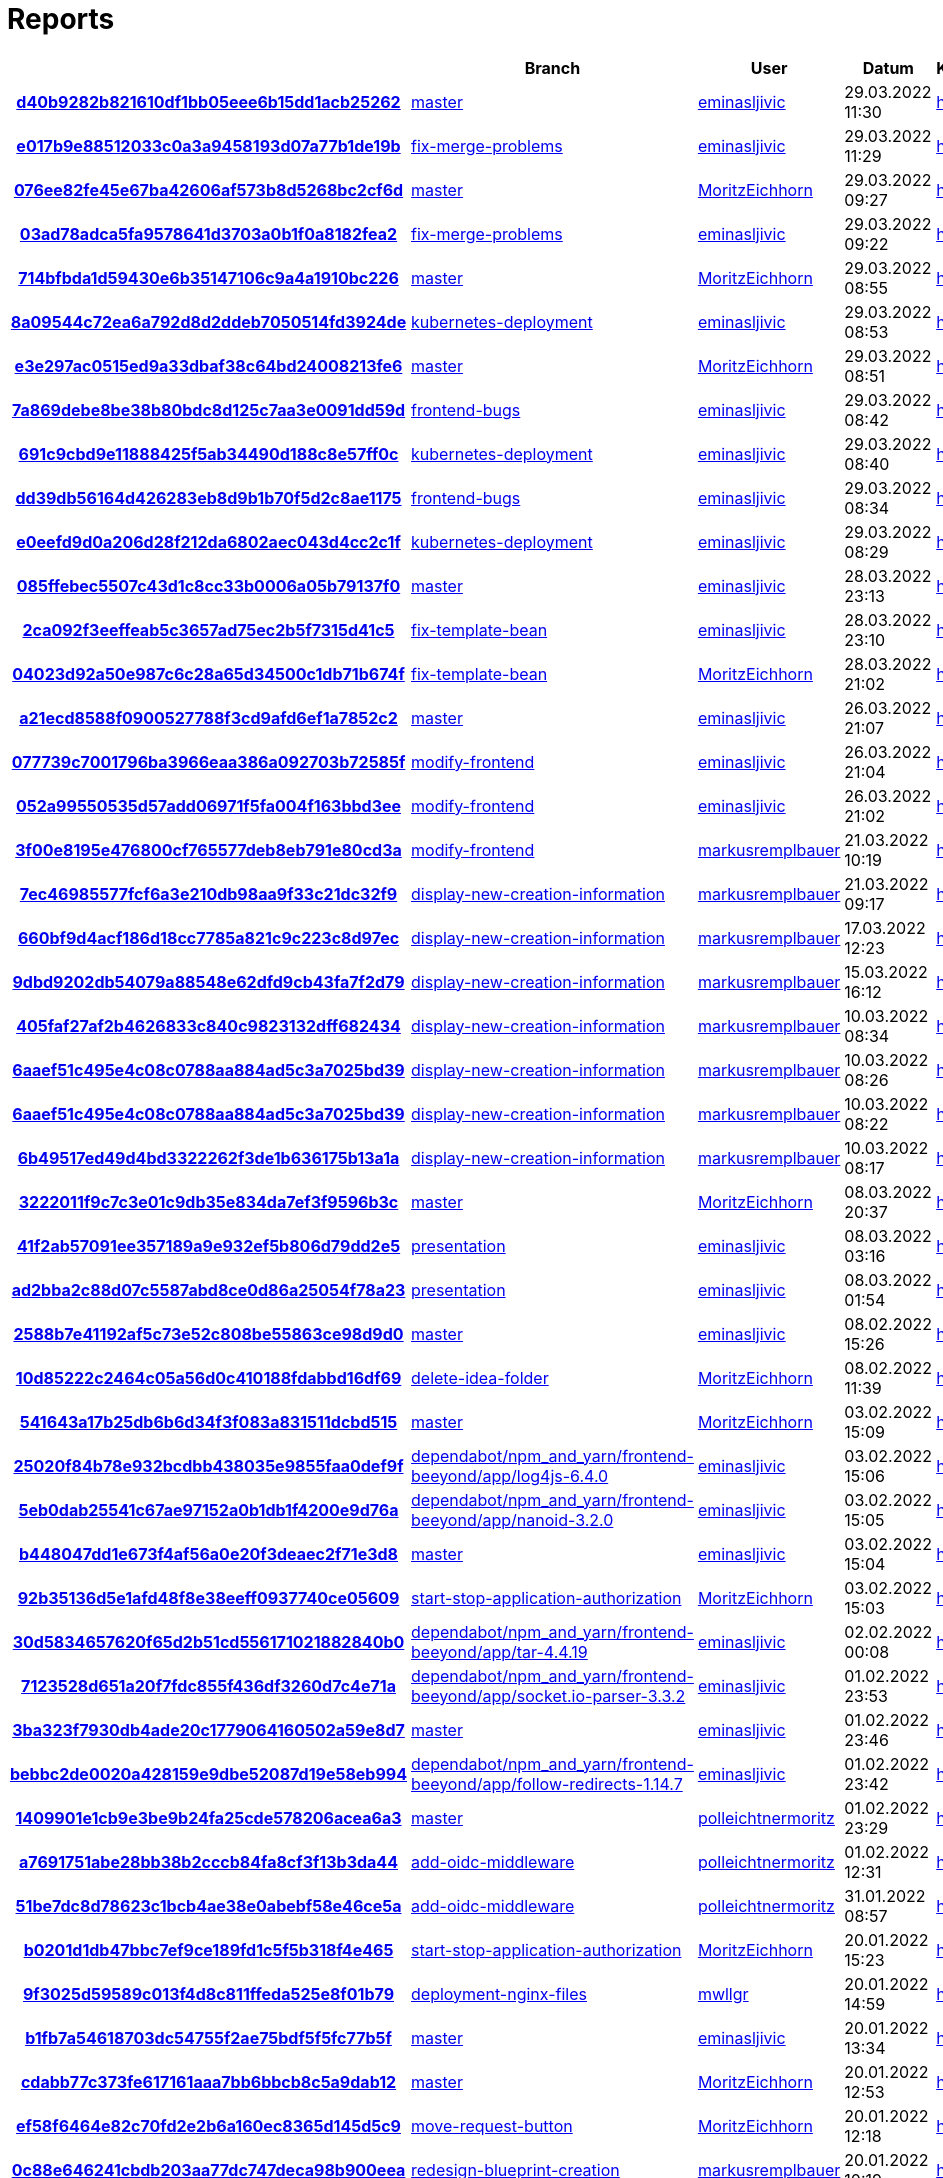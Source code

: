 # Reports
:nofooter:

[options="header", cols="h,1,1,1,1,1,1"]
|===
| | Branch | User | Datum | Karate | Backend | Validation
// insert-new-line-please-here
| link:https://github.com/halilbahar/beeyond/commit/d40b9282b821610df1bb05eee6b15dd1acb25262[d40b9282b821610df1bb05eee6b15dd1acb25262] | link:https://github.com/halilbahar/beeyond[master] | link:https://github.com/eminasljivic[eminasljivic] | 29.03.2022 11:30 | link:d40b9282b821610df1bb05eee6b15dd1acb25262/karate/overview-features.html[hier] | link:d40b9282b821610df1bb05eee6b15dd1acb25262/backend/index.html[hier] | link:d40b9282b821610df1bb05eee6b15dd1acb25262/validation/index.html[hier]
| link:https://github.com/halilbahar/beeyond/commit/e017b9e88512033c0a3a9458193d07a77b1de19b[e017b9e88512033c0a3a9458193d07a77b1de19b] | link:https://github.com/halilbahar/beeyond/tree/fix-merge-problems[fix-merge-problems] | link:https://github.com/eminasljivic[eminasljivic] | 29.03.2022 11:29 | link:e017b9e88512033c0a3a9458193d07a77b1de19b/karate/overview-features.html[hier] | link:e017b9e88512033c0a3a9458193d07a77b1de19b/backend/index.html[hier] | link:e017b9e88512033c0a3a9458193d07a77b1de19b/validation/index.html[hier]
| link:https://github.com/halilbahar/beeyond/commit/076ee82fe45e67ba42606af573b8d5268bc2cf6d[076ee82fe45e67ba42606af573b8d5268bc2cf6d] | link:https://github.com/halilbahar/beeyond[master] | link:https://github.com/MoritzEichhorn[MoritzEichhorn] | 29.03.2022 09:27 | link:076ee82fe45e67ba42606af573b8d5268bc2cf6d/karate/overview-features.html[hier] | link:076ee82fe45e67ba42606af573b8d5268bc2cf6d/backend/index.html[hier] | link:076ee82fe45e67ba42606af573b8d5268bc2cf6d/validation/index.html[hier]
| link:https://github.com/halilbahar/beeyond/commit/03ad78adca5fa9578641d3703a0b1f0a8182fea2[03ad78adca5fa9578641d3703a0b1f0a8182fea2] | link:https://github.com/halilbahar/beeyond/tree/fix-merge-problems[fix-merge-problems] | link:https://github.com/eminasljivic[eminasljivic] | 29.03.2022 09:22 | link:03ad78adca5fa9578641d3703a0b1f0a8182fea2/karate/overview-features.html[hier] | link:03ad78adca5fa9578641d3703a0b1f0a8182fea2/backend/index.html[hier] | link:03ad78adca5fa9578641d3703a0b1f0a8182fea2/validation/index.html[hier]
| link:https://github.com/halilbahar/beeyond/commit/714bfbda1d59430e6b35147106c9a4a1910bc226[714bfbda1d59430e6b35147106c9a4a1910bc226] | link:https://github.com/halilbahar/beeyond[master] | link:https://github.com/MoritzEichhorn[MoritzEichhorn] | 29.03.2022 08:55 | link:714bfbda1d59430e6b35147106c9a4a1910bc226/karate/overview-features.html[hier] | link:714bfbda1d59430e6b35147106c9a4a1910bc226/backend/index.html[hier] | link:714bfbda1d59430e6b35147106c9a4a1910bc226/validation/index.html[hier]
| link:https://github.com/halilbahar/beeyond/commit/8a09544c72ea6a792d8d2ddeb7050514fd3924de[8a09544c72ea6a792d8d2ddeb7050514fd3924de] | link:https://github.com/halilbahar/beeyond/tree/kubernetes-deployment[kubernetes-deployment] | link:https://github.com/eminasljivic[eminasljivic] | 29.03.2022 08:53 | link:8a09544c72ea6a792d8d2ddeb7050514fd3924de/karate/overview-features.html[hier] | link:8a09544c72ea6a792d8d2ddeb7050514fd3924de/backend/index.html[hier] | link:8a09544c72ea6a792d8d2ddeb7050514fd3924de/validation/index.html[hier]
| link:https://github.com/halilbahar/beeyond/commit/e3e297ac0515ed9a33dbaf38c64bd24008213fe6[e3e297ac0515ed9a33dbaf38c64bd24008213fe6] | link:https://github.com/halilbahar/beeyond[master] | link:https://github.com/MoritzEichhorn[MoritzEichhorn] | 29.03.2022 08:51 | link:e3e297ac0515ed9a33dbaf38c64bd24008213fe6/karate/overview-features.html[hier] | link:e3e297ac0515ed9a33dbaf38c64bd24008213fe6/backend/index.html[hier] | link:e3e297ac0515ed9a33dbaf38c64bd24008213fe6/validation/index.html[hier]
| link:https://github.com/halilbahar/beeyond/commit/7a869debe8be38b80bdc8d125c7aa3e0091dd59d[7a869debe8be38b80bdc8d125c7aa3e0091dd59d] | link:https://github.com/halilbahar/beeyond/tree/frontend-bugs[frontend-bugs] | link:https://github.com/eminasljivic[eminasljivic] | 29.03.2022 08:42 | link:7a869debe8be38b80bdc8d125c7aa3e0091dd59d/karate/overview-features.html[hier] | link:7a869debe8be38b80bdc8d125c7aa3e0091dd59d/backend/index.html[hier] | link:7a869debe8be38b80bdc8d125c7aa3e0091dd59d/validation/index.html[hier]
| link:https://github.com/halilbahar/beeyond/commit/691c9cbd9e11888425f5ab34490d188c8e57ff0c[691c9cbd9e11888425f5ab34490d188c8e57ff0c] | link:https://github.com/halilbahar/beeyond/tree/kubernetes-deployment[kubernetes-deployment] | link:https://github.com/eminasljivic[eminasljivic] | 29.03.2022 08:40 | link:691c9cbd9e11888425f5ab34490d188c8e57ff0c/karate/overview-features.html[hier] | link:691c9cbd9e11888425f5ab34490d188c8e57ff0c/backend/index.html[hier] | link:691c9cbd9e11888425f5ab34490d188c8e57ff0c/validation/index.html[hier]
| link:https://github.com/halilbahar/beeyond/commit/dd39db56164d426283eb8d9b1b70f5d2c8ae1175[dd39db56164d426283eb8d9b1b70f5d2c8ae1175] | link:https://github.com/halilbahar/beeyond/tree/frontend-bugs[frontend-bugs] | link:https://github.com/eminasljivic[eminasljivic] | 29.03.2022 08:34 | link:dd39db56164d426283eb8d9b1b70f5d2c8ae1175/karate/overview-features.html[hier] | link:dd39db56164d426283eb8d9b1b70f5d2c8ae1175/backend/index.html[hier] | link:dd39db56164d426283eb8d9b1b70f5d2c8ae1175/validation/index.html[hier]
| link:https://github.com/halilbahar/beeyond/commit/e0eefd9d0a206d28f212da6802aec043d4cc2c1f[e0eefd9d0a206d28f212da6802aec043d4cc2c1f] | link:https://github.com/halilbahar/beeyond/tree/kubernetes-deployment[kubernetes-deployment] | link:https://github.com/eminasljivic[eminasljivic] | 29.03.2022 08:29 | link:e0eefd9d0a206d28f212da6802aec043d4cc2c1f/karate/overview-features.html[hier] | link:e0eefd9d0a206d28f212da6802aec043d4cc2c1f/backend/index.html[hier] | link:e0eefd9d0a206d28f212da6802aec043d4cc2c1f/validation/index.html[hier]
| link:https://github.com/halilbahar/beeyond/commit/085ffebec5507c43d1c8cc33b0006a05b79137f0[085ffebec5507c43d1c8cc33b0006a05b79137f0] | link:https://github.com/halilbahar/beeyond[master] | link:https://github.com/eminasljivic[eminasljivic] | 28.03.2022 23:13 | link:085ffebec5507c43d1c8cc33b0006a05b79137f0/karate/overview-features.html[hier] | link:085ffebec5507c43d1c8cc33b0006a05b79137f0/backend/index.html[hier] | link:085ffebec5507c43d1c8cc33b0006a05b79137f0/validation/index.html[hier]
| link:https://github.com/halilbahar/beeyond/commit/2ca092f3eeffeab5c3657ad75ec2b5f7315d41c5[2ca092f3eeffeab5c3657ad75ec2b5f7315d41c5] | link:https://github.com/halilbahar/beeyond/tree/fix-template-bean[fix-template-bean] | link:https://github.com/eminasljivic[eminasljivic] | 28.03.2022 23:10 | link:2ca092f3eeffeab5c3657ad75ec2b5f7315d41c5/karate/overview-features.html[hier] | link:2ca092f3eeffeab5c3657ad75ec2b5f7315d41c5/backend/index.html[hier] | link:2ca092f3eeffeab5c3657ad75ec2b5f7315d41c5/validation/index.html[hier]
| link:https://github.com/halilbahar/beeyond/commit/04023d92a50e987c6c28a65d34500c1db71b674f[04023d92a50e987c6c28a65d34500c1db71b674f] | link:https://github.com/halilbahar/beeyond/tree/fix-template-bean[fix-template-bean] | link:https://github.com/MoritzEichhorn[MoritzEichhorn] | 28.03.2022 21:02 | link:04023d92a50e987c6c28a65d34500c1db71b674f/karate/overview-features.html[hier] | link:04023d92a50e987c6c28a65d34500c1db71b674f/backend/index.html[hier] | link:04023d92a50e987c6c28a65d34500c1db71b674f/validation/index.html[hier]
| link:https://github.com/halilbahar/beeyond/commit/a21ecd8588f0900527788f3cd9afd6ef1a7852c2[a21ecd8588f0900527788f3cd9afd6ef1a7852c2] | link:https://github.com/halilbahar/beeyond[master] | link:https://github.com/eminasljivic[eminasljivic] | 26.03.2022 21:07 | link:a21ecd8588f0900527788f3cd9afd6ef1a7852c2/karate/overview-features.html[hier] | link:a21ecd8588f0900527788f3cd9afd6ef1a7852c2/backend/index.html[hier] | link:a21ecd8588f0900527788f3cd9afd6ef1a7852c2/validation/index.html[hier]
| link:https://github.com/halilbahar/beeyond/commit/077739c7001796ba3966eaa386a092703b72585f[077739c7001796ba3966eaa386a092703b72585f] | link:https://github.com/halilbahar/beeyond/tree/modify-frontend[modify-frontend] | link:https://github.com/eminasljivic[eminasljivic] | 26.03.2022 21:04 | link:077739c7001796ba3966eaa386a092703b72585f/karate/overview-features.html[hier] | link:077739c7001796ba3966eaa386a092703b72585f/backend/index.html[hier] | link:077739c7001796ba3966eaa386a092703b72585f/validation/index.html[hier]
| link:https://github.com/halilbahar/beeyond/commit/052a99550535d57add06971f5fa004f163bbd3ee[052a99550535d57add06971f5fa004f163bbd3ee] | link:https://github.com/halilbahar/beeyond/tree/modify-frontend[modify-frontend] | link:https://github.com/eminasljivic[eminasljivic] | 26.03.2022 21:02 | link:052a99550535d57add06971f5fa004f163bbd3ee/karate/overview-features.html[hier] | link:052a99550535d57add06971f5fa004f163bbd3ee/backend/index.html[hier] | link:052a99550535d57add06971f5fa004f163bbd3ee/validation/index.html[hier]
| link:https://github.com/halilbahar/beeyond/commit/3f00e8195e476800cf765577deb8eb791e80cd3a[3f00e8195e476800cf765577deb8eb791e80cd3a] | link:https://github.com/halilbahar/beeyond/tree/modify-frontend[modify-frontend] | link:https://github.com/markusremplbauer[markusremplbauer] | 21.03.2022 10:19 | link:3f00e8195e476800cf765577deb8eb791e80cd3a/karate/overview-features.html[hier] | link:3f00e8195e476800cf765577deb8eb791e80cd3a/backend/index.html[hier] | link:3f00e8195e476800cf765577deb8eb791e80cd3a/validation/index.html[hier]
| link:https://github.com/halilbahar/beeyond/commit/7ec46985577fcf6a3e210db98aa9f33c21dc32f9[7ec46985577fcf6a3e210db98aa9f33c21dc32f9] | link:https://github.com/halilbahar/beeyond/tree/display-new-creation-information[display-new-creation-information] | link:https://github.com/markusremplbauer[markusremplbauer] | 21.03.2022 09:17 | link:7ec46985577fcf6a3e210db98aa9f33c21dc32f9/karate/overview-features.html[hier] | link:7ec46985577fcf6a3e210db98aa9f33c21dc32f9/backend/index.html[hier] | link:7ec46985577fcf6a3e210db98aa9f33c21dc32f9/validation/index.html[hier]
| link:https://github.com/halilbahar/beeyond/commit/660bf9d4acf186d18cc7785a821c9c223c8d97ec[660bf9d4acf186d18cc7785a821c9c223c8d97ec] | link:https://github.com/halilbahar/beeyond/tree/display-new-creation-information[display-new-creation-information] | link:https://github.com/markusremplbauer[markusremplbauer] | 17.03.2022 12:23 | link:660bf9d4acf186d18cc7785a821c9c223c8d97ec/karate/overview-features.html[hier] | link:660bf9d4acf186d18cc7785a821c9c223c8d97ec/backend/index.html[hier] | link:660bf9d4acf186d18cc7785a821c9c223c8d97ec/validation/index.html[hier]
| link:https://github.com/halilbahar/beeyond/commit/9dbd9202db54079a88548e62dfd9cb43fa7f2d79[9dbd9202db54079a88548e62dfd9cb43fa7f2d79] | link:https://github.com/halilbahar/beeyond/tree/display-new-creation-information[display-new-creation-information] | link:https://github.com/markusremplbauer[markusremplbauer] | 15.03.2022 16:12 | link:9dbd9202db54079a88548e62dfd9cb43fa7f2d79/karate/overview-features.html[hier] | link:9dbd9202db54079a88548e62dfd9cb43fa7f2d79/backend/index.html[hier] | link:9dbd9202db54079a88548e62dfd9cb43fa7f2d79/validation/index.html[hier]
| link:https://github.com/halilbahar/beeyond/commit/405faf27af2b4626833c840c9823132dff682434[405faf27af2b4626833c840c9823132dff682434] | link:https://github.com/halilbahar/beeyond/tree/display-new-creation-information[display-new-creation-information] | link:https://github.com/markusremplbauer[markusremplbauer] | 10.03.2022 08:34 | link:405faf27af2b4626833c840c9823132dff682434/karate/overview-features.html[hier] | link:405faf27af2b4626833c840c9823132dff682434/backend/index.html[hier] | link:405faf27af2b4626833c840c9823132dff682434/validation/index.html[hier]
| link:https://github.com/halilbahar/beeyond/commit/6aaef51c495e4c08c0788aa884ad5c3a7025bd39[6aaef51c495e4c08c0788aa884ad5c3a7025bd39] | link:https://github.com/halilbahar/beeyond/tree/display-new-creation-information[display-new-creation-information] | link:https://github.com/markusremplbauer[markusremplbauer] | 10.03.2022 08:26 | link:6aaef51c495e4c08c0788aa884ad5c3a7025bd39/karate/overview-features.html[hier] | link:6aaef51c495e4c08c0788aa884ad5c3a7025bd39/backend/index.html[hier] | link:6aaef51c495e4c08c0788aa884ad5c3a7025bd39/validation/index.html[hier]
| link:https://github.com/halilbahar/beeyond/commit/6aaef51c495e4c08c0788aa884ad5c3a7025bd39[6aaef51c495e4c08c0788aa884ad5c3a7025bd39] | link:https://github.com/halilbahar/beeyond/tree/display-new-creation-information[display-new-creation-information] | link:https://github.com/markusremplbauer[markusremplbauer] | 10.03.2022 08:22 | link:6aaef51c495e4c08c0788aa884ad5c3a7025bd39/karate/overview-features.html[hier] | link:6aaef51c495e4c08c0788aa884ad5c3a7025bd39/backend/index.html[hier] | link:6aaef51c495e4c08c0788aa884ad5c3a7025bd39/validation/index.html[hier]
| link:https://github.com/halilbahar/beeyond/commit/6b49517ed49d4bd3322262f3de1b636175b13a1a[6b49517ed49d4bd3322262f3de1b636175b13a1a] | link:https://github.com/halilbahar/beeyond/tree/display-new-creation-information[display-new-creation-information] | link:https://github.com/markusremplbauer[markusremplbauer] | 10.03.2022 08:17 | link:6b49517ed49d4bd3322262f3de1b636175b13a1a/karate/overview-features.html[hier] | link:6b49517ed49d4bd3322262f3de1b636175b13a1a/backend/index.html[hier] | link:6b49517ed49d4bd3322262f3de1b636175b13a1a/validation/index.html[hier]
| link:https://github.com/halilbahar/beeyond/commit/3222011f9c7c3e01c9db35e834da7ef3f9596b3c[3222011f9c7c3e01c9db35e834da7ef3f9596b3c] | link:https://github.com/halilbahar/beeyond[master] | link:https://github.com/MoritzEichhorn[MoritzEichhorn] | 08.03.2022 20:37 | link:3222011f9c7c3e01c9db35e834da7ef3f9596b3c/karate/overview-features.html[hier] | link:3222011f9c7c3e01c9db35e834da7ef3f9596b3c/backend/index.html[hier] | link:3222011f9c7c3e01c9db35e834da7ef3f9596b3c/validation/index.html[hier]
| link:https://github.com/halilbahar/beeyond/commit/41f2ab57091ee357189a9e932ef5b806d79dd2e5[41f2ab57091ee357189a9e932ef5b806d79dd2e5] | link:https://github.com/halilbahar/beeyond/tree/presentation[presentation] | link:https://github.com/eminasljivic[eminasljivic] | 08.03.2022 03:16 | link:41f2ab57091ee357189a9e932ef5b806d79dd2e5/karate/overview-features.html[hier] | link:41f2ab57091ee357189a9e932ef5b806d79dd2e5/backend/index.html[hier] | link:41f2ab57091ee357189a9e932ef5b806d79dd2e5/validation/index.html[hier]
| link:https://github.com/halilbahar/beeyond/commit/ad2bba2c88d07c5587abd8ce0d86a25054f78a23[ad2bba2c88d07c5587abd8ce0d86a25054f78a23] | link:https://github.com/halilbahar/beeyond/tree/presentation[presentation] | link:https://github.com/eminasljivic[eminasljivic] | 08.03.2022 01:54 | link:ad2bba2c88d07c5587abd8ce0d86a25054f78a23/karate/overview-features.html[hier] | link:ad2bba2c88d07c5587abd8ce0d86a25054f78a23/backend/index.html[hier] | link:ad2bba2c88d07c5587abd8ce0d86a25054f78a23/validation/index.html[hier]
| link:https://github.com/halilbahar/beeyond/commit/2588b7e41192af5c73e52c808be55863ce98d9d0[2588b7e41192af5c73e52c808be55863ce98d9d0] | link:https://github.com/halilbahar/beeyond[master] | link:https://github.com/eminasljivic[eminasljivic] | 08.02.2022 15:26 | link:2588b7e41192af5c73e52c808be55863ce98d9d0/karate/overview-features.html[hier] | link:2588b7e41192af5c73e52c808be55863ce98d9d0/backend/index.html[hier] | link:2588b7e41192af5c73e52c808be55863ce98d9d0/validation/index.html[hier]
| link:https://github.com/halilbahar/beeyond/commit/10d85222c2464c05a56d0c410188fdabbd16df69[10d85222c2464c05a56d0c410188fdabbd16df69] | link:https://github.com/halilbahar/beeyond/tree/delete-idea-folder[delete-idea-folder] | link:https://github.com/MoritzEichhorn[MoritzEichhorn] | 08.02.2022 11:39 | link:10d85222c2464c05a56d0c410188fdabbd16df69/karate/overview-features.html[hier] | link:10d85222c2464c05a56d0c410188fdabbd16df69/backend/index.html[hier] | link:10d85222c2464c05a56d0c410188fdabbd16df69/validation/index.html[hier]
| link:https://github.com/halilbahar/beeyond/commit/541643a17b25db6b6d34f3f083a831511dcbd515[541643a17b25db6b6d34f3f083a831511dcbd515] | link:https://github.com/halilbahar/beeyond[master] | link:https://github.com/MoritzEichhorn[MoritzEichhorn] | 03.02.2022 15:09 | link:541643a17b25db6b6d34f3f083a831511dcbd515/karate/overview-features.html[hier] | link:541643a17b25db6b6d34f3f083a831511dcbd515/backend/index.html[hier] | link:541643a17b25db6b6d34f3f083a831511dcbd515/validation/index.html[hier]
| link:https://github.com/halilbahar/beeyond/commit/25020f84b78e932bcdbb438035e9855faa0def9f[25020f84b78e932bcdbb438035e9855faa0def9f] | link:https://github.com/halilbahar/beeyond/tree/dependabot/npm_and_yarn/frontend-beeyond/app/log4js-6.4.0[dependabot/npm_and_yarn/frontend-beeyond/app/log4js-6.4.0] | link:https://github.com/eminasljivic[eminasljivic] | 03.02.2022 15:06 | link:25020f84b78e932bcdbb438035e9855faa0def9f/karate/overview-features.html[hier] | link:25020f84b78e932bcdbb438035e9855faa0def9f/backend/index.html[hier] | link:25020f84b78e932bcdbb438035e9855faa0def9f/validation/index.html[hier]
| link:https://github.com/halilbahar/beeyond/commit/5eb0dab25541c67ae97152a0b1db1f4200e9d76a[5eb0dab25541c67ae97152a0b1db1f4200e9d76a] | link:https://github.com/halilbahar/beeyond/tree/dependabot/npm_and_yarn/frontend-beeyond/app/nanoid-3.2.0[dependabot/npm_and_yarn/frontend-beeyond/app/nanoid-3.2.0] | link:https://github.com/eminasljivic[eminasljivic] | 03.02.2022 15:05 | link:5eb0dab25541c67ae97152a0b1db1f4200e9d76a/karate/overview-features.html[hier] | link:5eb0dab25541c67ae97152a0b1db1f4200e9d76a/backend/index.html[hier] | link:5eb0dab25541c67ae97152a0b1db1f4200e9d76a/validation/index.html[hier]
| link:https://github.com/halilbahar/beeyond/commit/b448047dd1e673f4af56a0e20f3deaec2f71e3d8[b448047dd1e673f4af56a0e20f3deaec2f71e3d8] | link:https://github.com/halilbahar/beeyond[master] | link:https://github.com/eminasljivic[eminasljivic] | 03.02.2022 15:04 | link:b448047dd1e673f4af56a0e20f3deaec2f71e3d8/karate/overview-features.html[hier] | link:b448047dd1e673f4af56a0e20f3deaec2f71e3d8/backend/index.html[hier] | link:b448047dd1e673f4af56a0e20f3deaec2f71e3d8/validation/index.html[hier]
| link:https://github.com/halilbahar/beeyond/commit/92b35136d5e1afd48f8e38eeff0937740ce05609[92b35136d5e1afd48f8e38eeff0937740ce05609] | link:https://github.com/halilbahar/beeyond/tree/start-stop-application-authorization[start-stop-application-authorization] | link:https://github.com/MoritzEichhorn[MoritzEichhorn] | 03.02.2022 15:03 | link:92b35136d5e1afd48f8e38eeff0937740ce05609/karate/overview-features.html[hier] | link:92b35136d5e1afd48f8e38eeff0937740ce05609/backend/index.html[hier] | link:92b35136d5e1afd48f8e38eeff0937740ce05609/validation/index.html[hier]
| link:https://github.com/halilbahar/beeyond/commit/30d5834657620f65d2b51cd556171021882840b0[30d5834657620f65d2b51cd556171021882840b0] | link:https://github.com/halilbahar/beeyond/tree/dependabot/npm_and_yarn/frontend-beeyond/app/tar-4.4.19[dependabot/npm_and_yarn/frontend-beeyond/app/tar-4.4.19] | link:https://github.com/eminasljivic[eminasljivic] | 02.02.2022 00:08 | link:30d5834657620f65d2b51cd556171021882840b0/karate/overview-features.html[hier] | link:30d5834657620f65d2b51cd556171021882840b0/backend/index.html[hier] | link:30d5834657620f65d2b51cd556171021882840b0/validation/index.html[hier]
| link:https://github.com/halilbahar/beeyond/commit/7123528d651a20f7fdc855f436df3260d7c4e71a[7123528d651a20f7fdc855f436df3260d7c4e71a] | link:https://github.com/halilbahar/beeyond/tree/dependabot/npm_and_yarn/frontend-beeyond/app/socket.io-parser-3.3.2[dependabot/npm_and_yarn/frontend-beeyond/app/socket.io-parser-3.3.2] | link:https://github.com/eminasljivic[eminasljivic] | 01.02.2022 23:53 | link:7123528d651a20f7fdc855f436df3260d7c4e71a/karate/overview-features.html[hier] | link:7123528d651a20f7fdc855f436df3260d7c4e71a/backend/index.html[hier] | link:7123528d651a20f7fdc855f436df3260d7c4e71a/validation/index.html[hier]
| link:https://github.com/halilbahar/beeyond/commit/3ba323f7930db4ade20c1779064160502a59e8d7[3ba323f7930db4ade20c1779064160502a59e8d7] | link:https://github.com/halilbahar/beeyond[master] | link:https://github.com/eminasljivic[eminasljivic] | 01.02.2022 23:46 | link:3ba323f7930db4ade20c1779064160502a59e8d7/karate/overview-features.html[hier] | link:3ba323f7930db4ade20c1779064160502a59e8d7/backend/index.html[hier] | link:3ba323f7930db4ade20c1779064160502a59e8d7/validation/index.html[hier]
| link:https://github.com/halilbahar/beeyond/commit/bebbc2de0020a428159e9dbe52087d19e58eb994[bebbc2de0020a428159e9dbe52087d19e58eb994] | link:https://github.com/halilbahar/beeyond/tree/dependabot/npm_and_yarn/frontend-beeyond/app/follow-redirects-1.14.7[dependabot/npm_and_yarn/frontend-beeyond/app/follow-redirects-1.14.7] | link:https://github.com/eminasljivic[eminasljivic] | 01.02.2022 23:42 | link:bebbc2de0020a428159e9dbe52087d19e58eb994/karate/overview-features.html[hier] | link:bebbc2de0020a428159e9dbe52087d19e58eb994/backend/index.html[hier] | link:bebbc2de0020a428159e9dbe52087d19e58eb994/validation/index.html[hier]
| link:https://github.com/halilbahar/beeyond/commit/1409901e1cb9e3be9b24fa25cde578206acea6a3[1409901e1cb9e3be9b24fa25cde578206acea6a3] | link:https://github.com/halilbahar/beeyond[master] | link:https://github.com/polleichtnermoritz[polleichtnermoritz] | 01.02.2022 23:29 | link:1409901e1cb9e3be9b24fa25cde578206acea6a3/karate/overview-features.html[hier] | link:1409901e1cb9e3be9b24fa25cde578206acea6a3/backend/index.html[hier] | link:1409901e1cb9e3be9b24fa25cde578206acea6a3/validation/index.html[hier]
| link:https://github.com/halilbahar/beeyond/commit/a7691751abe28bb38b2cccb84fa8cf3f13b3da44[a7691751abe28bb38b2cccb84fa8cf3f13b3da44] | link:https://github.com/halilbahar/beeyond/tree/add-oidc-middleware[add-oidc-middleware] | link:https://github.com/polleichtnermoritz[polleichtnermoritz] | 01.02.2022 12:31 | link:a7691751abe28bb38b2cccb84fa8cf3f13b3da44/karate/overview-features.html[hier] | link:a7691751abe28bb38b2cccb84fa8cf3f13b3da44/backend/index.html[hier] | link:a7691751abe28bb38b2cccb84fa8cf3f13b3da44/validation/index.html[hier]
| link:https://github.com/halilbahar/beeyond/commit/51be7dc8d78623c1bcb4ae38e0abebf58e46ce5a[51be7dc8d78623c1bcb4ae38e0abebf58e46ce5a] | link:https://github.com/halilbahar/beeyond/tree/add-oidc-middleware[add-oidc-middleware] | link:https://github.com/polleichtnermoritz[polleichtnermoritz] | 31.01.2022 08:57 | link:51be7dc8d78623c1bcb4ae38e0abebf58e46ce5a/karate/overview-features.html[hier] | link:51be7dc8d78623c1bcb4ae38e0abebf58e46ce5a/backend/index.html[hier] | link:51be7dc8d78623c1bcb4ae38e0abebf58e46ce5a/validation/index.html[hier]
| link:https://github.com/halilbahar/beeyond/commit/b0201d1db47bbc7ef9ce189fd1c5f5b318f4e465[b0201d1db47bbc7ef9ce189fd1c5f5b318f4e465] | link:https://github.com/halilbahar/beeyond/tree/start-stop-application-authorization[start-stop-application-authorization] | link:https://github.com/MoritzEichhorn[MoritzEichhorn] | 20.01.2022 15:23 | link:b0201d1db47bbc7ef9ce189fd1c5f5b318f4e465/karate/overview-features.html[hier] | link:b0201d1db47bbc7ef9ce189fd1c5f5b318f4e465/backend/index.html[hier] | link:b0201d1db47bbc7ef9ce189fd1c5f5b318f4e465/validation/index.html[hier]
| link:https://github.com/halilbahar/beeyond/commit/9f3025d59589c013f4d8c811ffeda525e8f01b79[9f3025d59589c013f4d8c811ffeda525e8f01b79] | link:https://github.com/halilbahar/beeyond/tree/deployment-nginx-files[deployment-nginx-files] | link:https://github.com/mwllgr[mwllgr] | 20.01.2022 14:59 | link:9f3025d59589c013f4d8c811ffeda525e8f01b79/karate/overview-features.html[hier] | link:9f3025d59589c013f4d8c811ffeda525e8f01b79/backend/index.html[hier] | link:9f3025d59589c013f4d8c811ffeda525e8f01b79/validation/index.html[hier]
| link:https://github.com/halilbahar/beeyond/commit/b1fb7a54618703dc54755f2ae75bdf5f5fc77b5f[b1fb7a54618703dc54755f2ae75bdf5f5fc77b5f] | link:https://github.com/halilbahar/beeyond[master] | link:https://github.com/eminasljivic[eminasljivic] | 20.01.2022 13:34 | link:b1fb7a54618703dc54755f2ae75bdf5f5fc77b5f/karate/overview-features.html[hier] | link:b1fb7a54618703dc54755f2ae75bdf5f5fc77b5f/backend/index.html[hier] | link:b1fb7a54618703dc54755f2ae75bdf5f5fc77b5f/validation/index.html[hier]
| link:https://github.com/halilbahar/beeyond/commit/cdabb77c373fe617161aaa7bb6bbcb8c5a9dab12[cdabb77c373fe617161aaa7bb6bbcb8c5a9dab12] | link:https://github.com/halilbahar/beeyond[master] | link:https://github.com/MoritzEichhorn[MoritzEichhorn] | 20.01.2022 12:53 | link:cdabb77c373fe617161aaa7bb6bbcb8c5a9dab12/karate/overview-features.html[hier] | link:cdabb77c373fe617161aaa7bb6bbcb8c5a9dab12/backend/index.html[hier] | link:cdabb77c373fe617161aaa7bb6bbcb8c5a9dab12/validation/index.html[hier]
| link:https://github.com/halilbahar/beeyond/commit/ef58f6464e82c70fd2e2b6a160ec8365d145d5c9[ef58f6464e82c70fd2e2b6a160ec8365d145d5c9] | link:https://github.com/halilbahar/beeyond/tree/move-request-button[move-request-button] | link:https://github.com/MoritzEichhorn[MoritzEichhorn] | 20.01.2022 12:18 | link:ef58f6464e82c70fd2e2b6a160ec8365d145d5c9/karate/overview-features.html[hier] | link:ef58f6464e82c70fd2e2b6a160ec8365d145d5c9/backend/index.html[hier] | link:ef58f6464e82c70fd2e2b6a160ec8365d145d5c9/validation/index.html[hier]
| link:https://github.com/halilbahar/beeyond/commit/0c88e646241cbdb203aa77dc747deca98b900eea[0c88e646241cbdb203aa77dc747deca98b900eea] | link:https://github.com/halilbahar/beeyond/tree/redesign-blueprint-creation[redesign-blueprint-creation] | link:https://github.com/markusremplbauer[markusremplbauer] | 20.01.2022 10:19 | link:0c88e646241cbdb203aa77dc747deca98b900eea/karate/overview-features.html[hier] | link:0c88e646241cbdb203aa77dc747deca98b900eea/backend/index.html[hier] | link:0c88e646241cbdb203aa77dc747deca98b900eea/validation/index.html[hier]
| link:https://github.com/halilbahar/beeyond/commit/ab5ff1f764aab1f1a32b7ace3f742908bdc52fc6[ab5ff1f764aab1f1a32b7ace3f742908bdc52fc6] | link:https://github.com/halilbahar/beeyond/tree/redesign-blueprint-creation[redesign-blueprint-creation] | link:https://github.com/markusremplbauer[markusremplbauer] | 20.01.2022 09:54 | link:ab5ff1f764aab1f1a32b7ace3f742908bdc52fc6/karate/overview-features.html[hier] | link:ab5ff1f764aab1f1a32b7ace3f742908bdc52fc6/backend/index.html[hier] | link:ab5ff1f764aab1f1a32b7ace3f742908bdc52fc6/validation/index.html[hier]
| link:https://github.com/halilbahar/beeyond/commit/6d964da34778a76dd8356865360fad84f275dfc3[6d964da34778a76dd8356865360fad84f275dfc3] | link:https://github.com/halilbahar/beeyond/tree/redesign-blueprint-creation[redesign-blueprint-creation] | link:https://github.com/markusremplbauer[markusremplbauer] | 20.01.2022 08:46 | link:6d964da34778a76dd8356865360fad84f275dfc3/karate/overview-features.html[hier] | link:6d964da34778a76dd8356865360fad84f275dfc3/backend/index.html[hier] | link:6d964da34778a76dd8356865360fad84f275dfc3/validation/index.html[hier]
| link:https://github.com/halilbahar/beeyond/commit/3d78c5ebb0bb7ca610d1be0b2988fe23fc3d6695[3d78c5ebb0bb7ca610d1be0b2988fe23fc3d6695] | link:https://github.com/halilbahar/beeyond/tree/redesign-blueprint-creation[redesign-blueprint-creation] | link:https://github.com/markusremplbauer[markusremplbauer] | 19.01.2022 16:28 | link:3d78c5ebb0bb7ca610d1be0b2988fe23fc3d6695/karate/overview-features.html[hier] | link:3d78c5ebb0bb7ca610d1be0b2988fe23fc3d6695/backend/index.html[hier] | link:3d78c5ebb0bb7ca610d1be0b2988fe23fc3d6695/validation/index.html[hier]
| link:https://github.com/halilbahar/beeyond/commit/2cafbe66f610be8c761a3615940eccf9837c6f4c[2cafbe66f610be8c761a3615940eccf9837c6f4c] | link:https://github.com/halilbahar/beeyond/tree/redesign-blueprint-creation[redesign-blueprint-creation] | link:https://github.com/eminasljivic[eminasljivic] | 19.01.2022 14:04 | link:2cafbe66f610be8c761a3615940eccf9837c6f4c/karate/overview-features.html[hier] | link:2cafbe66f610be8c761a3615940eccf9837c6f4c/backend/index.html[hier] | link:2cafbe66f610be8c761a3615940eccf9837c6f4c/validation/index.html[hier]
| link:https://github.com/halilbahar/beeyond/commit/b25de0c49b579b21fc6a64b127bedb943fe4972a[b25de0c49b579b21fc6a64b127bedb943fe4972a] | link:https://github.com/halilbahar/beeyond/tree/redesign-blueprint-creation[redesign-blueprint-creation] | link:https://github.com/eminasljivic[eminasljivic] | 19.01.2022 08:19 | link:b25de0c49b579b21fc6a64b127bedb943fe4972a/karate/overview-features.html[hier] | link:b25de0c49b579b21fc6a64b127bedb943fe4972a/backend/index.html[hier] | link:b25de0c49b579b21fc6a64b127bedb943fe4972a/validation/index.html[hier]
| link:https://github.com/halilbahar/beeyond/commit/24b91df692b3158fad94fa4e66dcb4e6d36bcdc6[24b91df692b3158fad94fa4e66dcb4e6d36bcdc6] | link:https://github.com/halilbahar/beeyond[master] | link:https://github.com/mwllgr[mwllgr] | 12.01.2022 08:23 | link:24b91df692b3158fad94fa4e66dcb4e6d36bcdc6/karate/overview-features.html[hier] | link:24b91df692b3158fad94fa4e66dcb4e6d36bcdc6/backend/index.html[hier] | link:24b91df692b3158fad94fa4e66dcb4e6d36bcdc6/validation/index.html[hier]
| link:https://github.com/halilbahar/beeyond/commit/4dddf432cdb62d52ff67a1f789ae5cfcaa336d32[4dddf432cdb62d52ff67a1f789ae5cfcaa336d32] | link:https://github.com/halilbahar/beeyond[master] | link:https://github.com/mwllgr[mwllgr] | 12.01.2022 08:20 | link:4dddf432cdb62d52ff67a1f789ae5cfcaa336d32/karate/overview-features.html[hier] | link:4dddf432cdb62d52ff67a1f789ae5cfcaa336d32/backend/index.html[hier] | link:4dddf432cdb62d52ff67a1f789ae5cfcaa336d32/validation/index.html[hier]
|===
